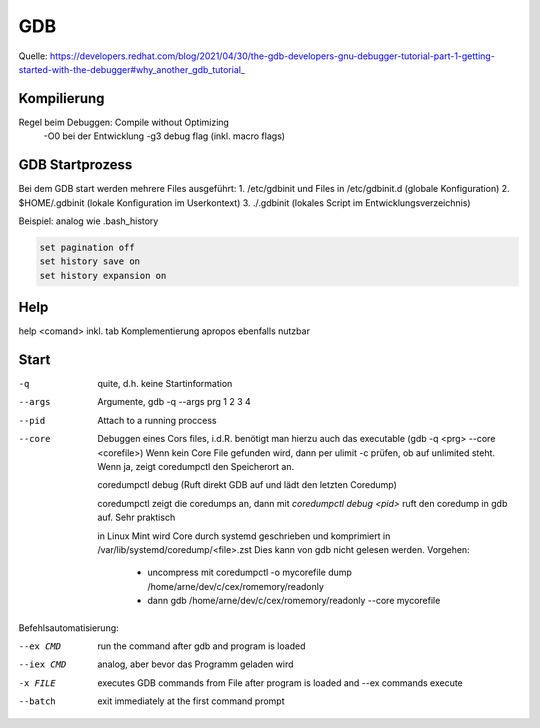 .. _gdb:

#####
GDB
#####

Quelle: https://developers.redhat.com/blog/2021/04/30/the-gdb-developers-gnu-debugger-tutorial-part-1-getting-started-with-the-debugger#why_another_gdb_tutorial_

Kompilierung
=============
Regel beim Debuggen: Compile without Optimizing
  -O0 bei der Entwicklung
  -g3 debug flag (inkl. macro flags)

GDB Startprozess
=================
Bei dem GDB start werden mehrere Files ausgeführt:
1. /etc/gdbinit und Files in /etc/gdbinit.d  (globale Konfiguration)
2. $HOME/.gdbinit (lokale Konfiguration im Userkontext)
3. ./.gdbinit  (lokales Script im Entwicklungsverzeichnis)

Beispiel: analog wie .bash_history

.. code-block:: 

      set pagination off
      set history save on
      set history expansion on


Help
=====

help <comand> inkl. tab Komplementierung
apropos ebenfalls nutzbar

Start
======
-q       quite, d.h. keine Startinformation
--args   Argumente, gdb -q --args prg 1 2 3 4
--pid    Attach to a running proccess
--core   Debuggen eines Cors files, i.d.R. benötigt man hierzu auch das executable (gdb -q <prg> --core <corefile>)
         Wenn kein Core File gefunden wird, dann per ulimit -c prüfen, ob auf unlimited steht. Wenn ja, zeigt
         coredumpctl den Speicherort an.

         coredumpctl debug (Ruft direkt GDB auf und lädt den letzten Coredump)

         coredumpctl zeigt die coredumps an, dann mit *coredumpctl debug <pid>* ruft den coredump in gdb auf. Sehr praktisch

         in Linux Mint wird Core durch systemd geschrieben und komprimiert in /var/lib/systemd/coredump/<file>.zst
         Dies kann von gdb nicht gelesen werden. Vorgehen:

           - uncompress mit coredumpctl -o mycorefile dump /home/arne/dev/c/cex/romemory/readonly
           - dann gdb /home/arne/dev/c/cex/romemory/readonly --core mycorefile

Befehlsautomatisierung:

--ex CMD   run the command after gdb and program is loaded

--iex CMD  analog, aber bevor das Programm geladen wird

-x FILE    executes GDB commands from File after program is loaded and --ex commands execute

--batch    exit immediately at the first command prompt
